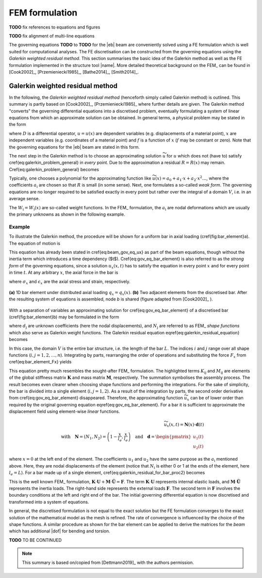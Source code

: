 FEM formulation
===============

**TODO** fix references to equations and figures

**TODO** fix alignment of multi-line equations

The governing equations **TODO** to **TODO** for the |eb| beam are conveniently solved using a FE formulation which is well suited for computational analyses. The FE discretisation can be constructed from the governing equations using the *Galerkin weighted residual method*. This section summarises the basic idea of the Galerkin method as well as the FE formulation implemented in the structure tool |name|. More detailed theoretical background on the FEM_ can be found in [Cook2002]_, [Przemieniecki1985]_, [Bathe2014]_, [Smith2014]_.

Galerkin weighted residual method
---------------------------------

In the following, the *Galerkin weighted residual method* (henceforth simply called Galerkin method) is outlined. This summary is partly based on [Cook2002]_, [Przemieniecki1985]_ where further details are given. The Galerkin method "converts" the governing differential equations into a discretised problem, eventually formulating a system of linear equations from which an approximate solution can be obtained. In general terms, a physical problem may be stated in the form

.. math::
    :label: eq_galerkin_problem_general

    D u - f = 0

where :math:`D` is a differential operator, :math:`u = u(x)` are dependent variables (e.g. displacements of a material point), :math:`x` are independent variables (e.g. coordinates of a material point) and :math:`f` is a function of :math:`x` (:math:`f` may be constant or zero). Note that the governing equations for the |eb| beam are stated in this form.

The next step in the Galerkin method is to choose an approximating solution :math:`\widetilde{u}` for :math:`u` which does not (have to) satisfy \cref{eq:galerkin_problem_general} in *every* point. Due to the approximation a residual :math:`R = R(x)` may remain. \Cref{eq:galerkin_problem_general} becomes

.. math::
    :label: eq_galerkin_problem_general_residual

    D \widetilde{u} - f = R

Typically, one chooses a polynomial for the approximating function like :math:`\widetilde{u}(x) = a_0 + a_1 \cdot x + a_2 \cdot x^2 \dots`, where the coefficients :math:`a_\text{i}` are chosen so that :math:`R` is small (in some sense). Next, one formulates a so-called *weak form*. The governing equations are no longer required to be satisfied exactly in every point but rather over the integral of a domain :math:`V`, i.e. in an average sense.

.. math::
    :label: eq_galerkin_residual_equation

    \displaystyle\int_V W_\text{i} \cdot R \,\text{d}{V} = 0 \qquad \text{for} \qquad i = 1, 2, \dots, n

The :math:`W_\text{i} = W_\text{i} (x)` are so-called weight functions. In the FEM_ formulation, the :math:`a_\text{i}` are nodal deformations which are usually the primary unknowns as shown in the following example.

Example
~~~~~~~

To illustrate the Galerkin method, the procedure will be shown for a uniform bar in axial loading (\cref{fig:bar_element}a). The equation of motion is

.. math::
    :label: eq_gov_eq_bar_element

    \frac{\partial{}}{\partial{x}} \left( E \cdot A \cdot \frac{\partial{u_x}}{\partial{x}} \right) + q_x - \varrho \cdot A \frac{\partial{}^2 u_x}{\partial{t}^2} = 0

This equation has already been stated in \cref{eq:beam_gov_eq_ux} as part of the beam equations, though without the inertia term which introduces a time dependency ($t$). \Cref{eq:gov_eq_bar_element} is also referred to as the *strong form* of the governing equations, since a solution :math:`u_x(x,t)` has to satisfy the equation in every point :math:`x` and for every point in time :math:`t`. At any arbitrary :math:`x`, the axial force in the bar is

.. math::
    :label: eq_bar_element_Fx

    F_x = A \cdot \sigma_x = E \cdot A \cdot \epsilon_x = E \cdot A \cdot \frac{\partial{}u_x}{\partial{x}}

where :math:`\sigma_x` and :math:`\epsilon_x` are the axial stress and strain, respectively.

.. _fig_bar_element:
.. figure:: ../_static/images/theory/bar_element.svg
   :width: 800 px
   :alt: Bar element
   :align: center

   **(a)** 1D bar element under distributed axial loading :math:`q_x = q_x(x)`. **(b)** Two adjacent elements from the discretised bar. After the resulting system of equations is assembled, node *b* is shared (figure adapted from [Cook2002]_ ).

With a separation of variables an approximating solution for \cref{eq:gov_eq_bar_element} of a discretised bar (\cref{fig:bar_element}b) may be formulated in the form

.. math::
    :label: eq_ux_approx

    \widetilde{u}_x(x,t) = \sum_{j=1}^n d_\text{j}(t) \cdot N_\text{j} (x)

where :math:`d_\text{j}` are unknown coefficients (here the nodal displacements), and :math:`N_\text{j}` are referred to as FEM_ *shape functions* which also serve as Galerkin weight functions. The Galerkin residual equation \eqref{eq:galerkin_residual_equation} becomes

.. math::
    :label: eq_galerkin_residual_for_bar

    \displaystyle\int_0^L N_\text{i} \cdot \left[ \sum_{j=1}^n \left( E \cdot A \cdot d_\text{j} \cdot N_\text{j}^\prime \right)' + q_x - \sum_{j=1}^n \varrho \cdot A \cdot \ddot{d}_\text{j} \cdot N_\text{j}  \right] \text{d}{x} = 0

In this case, the domain :math:`V` is the entire bar structure, i.e. the length of the bar :math:`L`. The indices :math:`i` and :math:`j` range over all shape functions (:math:`i, j = 1, 2, \dots, n`). Integrating by parts, rearranging the order of operations and substituting the force :math:`F_x` from \cref{eq:bar_element_Fx} yields

.. math::
    :label: eq_galerkin_residual_for_bar_proc2

    \sum_{j=1}^n \underbrace{ E \cdot A \displaystyle\int_0^L N'_\text{i} \cdot N'_\text{j} \,\text{d}{x} }_{K_{\text{i}\text{j}}} \cdot d_\text{j}
    - \sum_{j=1}^n \underbrace{ \varrho \cdot A \displaystyle\int_0^L N_\text{i} \cdot N_\text{j} \,\text{d}{x} }_{M_{\text{i}\text{j}}} \cdot \ddot{d}_\text{j} \nonumber \\
    = \displaystyle\int_0^L N_\text{i} \cdot q_x \,\text{d}{x} + \left[ N_\text{i} \sum_{j=1}^n F_{x,\text{j}} \right]_0^L

This equation pretty much resembles the sought-after FEM_ formulation. The highlighted terms :math:`K_{\text{i}\text{j}}` and :math:`M_{\text{i}\text{j}}` are elements of the global stiffness matrix :math:`\mathbf{K}` and mass matrix :math:`\mathbf{M}`, respectively. The summation symbolises the assembly process. The result becomes even clearer when choosing shape functions and performing the integrations. For the sake of simplicity, the bar is divided into a single element (:math:`i, j = 1, 2`). As a result of the integration by parts, the second order derivative from \cref{eq:gov_eq_bar_element} disappeared. Therefore, the approximating function :math:`\widetilde{u}_x` can be of lower order than required by the original governing equation \eqref{eq:gov_eq_bar_element}. For a bar it is sufficient to approximate the displacement field using element-wise *linear* functions.

.. math::

    \widetilde{u}_x(x,t) = \mathbf{N}(x) \cdot \mathbf{d}(t) \\
    \quad \text{with} \quad
    \mathbf{N} = \left( N_1, N_2 \right) =
    \left( 1 - \frac{x}{l_e}, \frac{x}{l_e} \right)
    \quad \text{and} \quad
    \mathbf{d} =
    \begin{pmatrix}
        u_1(t)\\
        u_2(t)
    \end{pmatrix} \nonumber

where :math:`x=0` at the left end of the element. The coefficients :math:`u_1` and :math:`u_2` have the same purpose as the :math:`a_\text{i}` mentioned above. Here, they are nodal displacements of the element (notice that :math:`N_\text{i}` is either 0 or 1 at the ends of the element, here :math:`l_e=L`). For a bar made up of a single element, \cref{eq:galerkin_residual_for_bar_proc2} becomes

.. math::
    :label: eq_bar_galerkin_almost_there

    E \cdot A \cdot \displaystyle\int_0^{L} \mathbf{B}^T \cdot \mathbf{B} \,\text{d}{x} \cdot \mathbf{d}
    - \varrho \cdot A \cdot \displaystyle\int_0^{L} \mathbf{N}^T \cdot \mathbf{N} \,\text{d}{x} \cdot \ddot{\mathbf{d}}
    = \displaystyle\int_0^{L} \mathbf{N}^T \cdot q_x \,\text{d}{x}
    + \bigl[ \mathbf{N}^T \cdot F_x \bigr]_0^{L} \\[3mm]

    \text{where} \qquad \mathbf{B} {:=} \mathbf{N}' \nonumber \\[3mm]

    \label{eq:bar_galerkin_more_like_fem}
    \underbrace{
    \frac{E \cdot A}{L} \cdot
    \begin{bmatrix}
        1  & -1 \\
        -1 &  1 \\
    \end{bmatrix}
    }_{\mathbf{K}}
    \underbrace{
    \begin{pmatrix}
        u_1 \\
        u_2 \\
    \end{pmatrix}
    }_{\mathbf{d} = \mathbf{U}}
    +
    \underbrace{
    \frac{-\varrho \cdot A \cdot L}{6} \cdot
    \begin{bmatrix}
        2 & 1 \\
        1 & 2 \\
    \end{bmatrix}
    }_{\mathbf{M}}
    \underbrace{
    \begin{pmatrix}
        \ddot{u}_1 \\
        \ddot{u}_2 \\
    \end{pmatrix}
    }_{\ddot{\mathbf{d}} = \ddot{\mathbf{U}}}
    =
    \underbrace{
    \begin{pmatrix}
        1/2 \\
        1/2
    \end{pmatrix}
    q_x
    +
    \begin{pmatrix}
        F_{x,1} \\
        F_{x,2}
    \end{pmatrix}
    }_{\mathbf{F}}

This is the well known FEM_ formulation, :math:`\mathbf{K} \cdot \mathbf{U} + \mathbf{M} \cdot \ddot{\mathbf{U}} = \mathbf{F}`. The term :math:`\mathbf{K} \cdot \mathbf{U}` represents internal elastic loads, and :math:`\mathbf{M} \cdot \ddot{\mathbf{U}}` represents the inertia loads. The right-hand side represents the external loads :math:`\mathbf{F}`. The second term in :math:`\mathbf{F}` involves the boundary conditions at the left and right end of the bar. The initial governing differential equation is now discretised and transformed into a system of equations.

In general, the discretised formulation is not equal to the exact solution but the FE formulation converges to the exact solution of the mathematical model as the mesh is refined. The rate of convergence is influenced by the choice of the shape functions. A similar procedure as shown for the bar element can be applied to derive the matrices for the *beam* which has additional |dof| for bending and torsion.

**TODO** TO BE CONTINUED

.. note::

    This summary is based on/copied from [Dettmann2019]_ with the authors permission.
